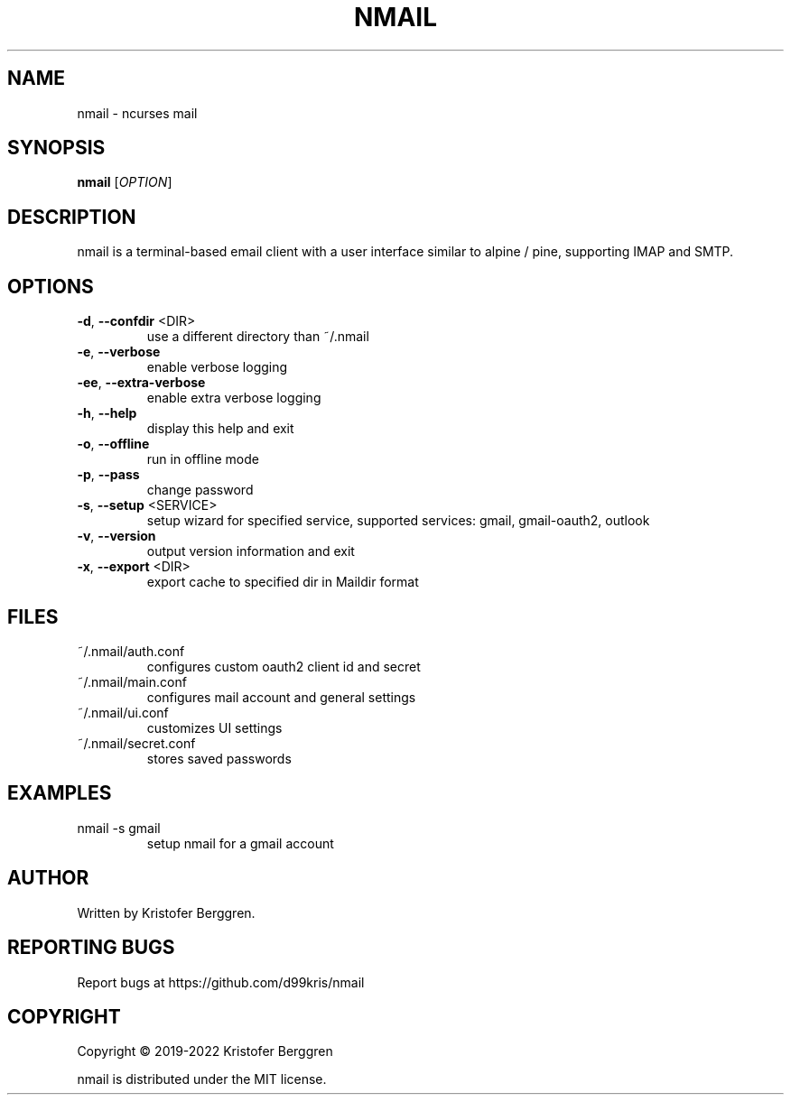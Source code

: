 .\" DO NOT MODIFY THIS FILE!  It was generated by help2man.
.TH NMAIL "1" "August 2022" "nmail v3.82" "User Commands"
.SH NAME
nmail \- ncurses mail
.SH SYNOPSIS
.B nmail
[\fI\,OPTION\/\fR]
.SH DESCRIPTION
nmail is a terminal\-based email client with a user interface similar to
alpine / pine, supporting IMAP and SMTP.
.SH OPTIONS
.TP
\fB\-d\fR, \fB\-\-confdir\fR <DIR>
use a different directory than ~/.nmail
.TP
\fB\-e\fR, \fB\-\-verbose\fR
enable verbose logging
.TP
\fB\-ee\fR, \fB\-\-extra\-verbose\fR
enable extra verbose logging
.TP
\fB\-h\fR, \fB\-\-help\fR
display this help and exit
.TP
\fB\-o\fR, \fB\-\-offline\fR
run in offline mode
.TP
\fB\-p\fR, \fB\-\-pass\fR
change password
.TP
\fB\-s\fR, \fB\-\-setup\fR <SERVICE>
setup wizard for specified service, supported
services: gmail, gmail\-oauth2, outlook
.TP
\fB\-v\fR, \fB\-\-version\fR
output version information and exit
.TP
\fB\-x\fR, \fB\-\-export\fR <DIR>
export cache to specified dir in Maildir format
.SH FILES
.TP
~/.nmail/auth.conf
configures custom oauth2 client id and secret
.TP
~/.nmail/main.conf
configures mail account and general settings
.TP
~/.nmail/ui.conf
customizes UI settings
.TP
~/.nmail/secret.conf
stores saved passwords
.SH EXAMPLES
.TP
nmail \-s gmail
setup nmail for a gmail account
.SH AUTHOR
Written by Kristofer Berggren.
.SH "REPORTING BUGS"
Report bugs at https://github.com/d99kris/nmail
.SH COPYRIGHT
Copyright \(co 2019\-2022 Kristofer Berggren
.PP
nmail is distributed under the MIT license.
